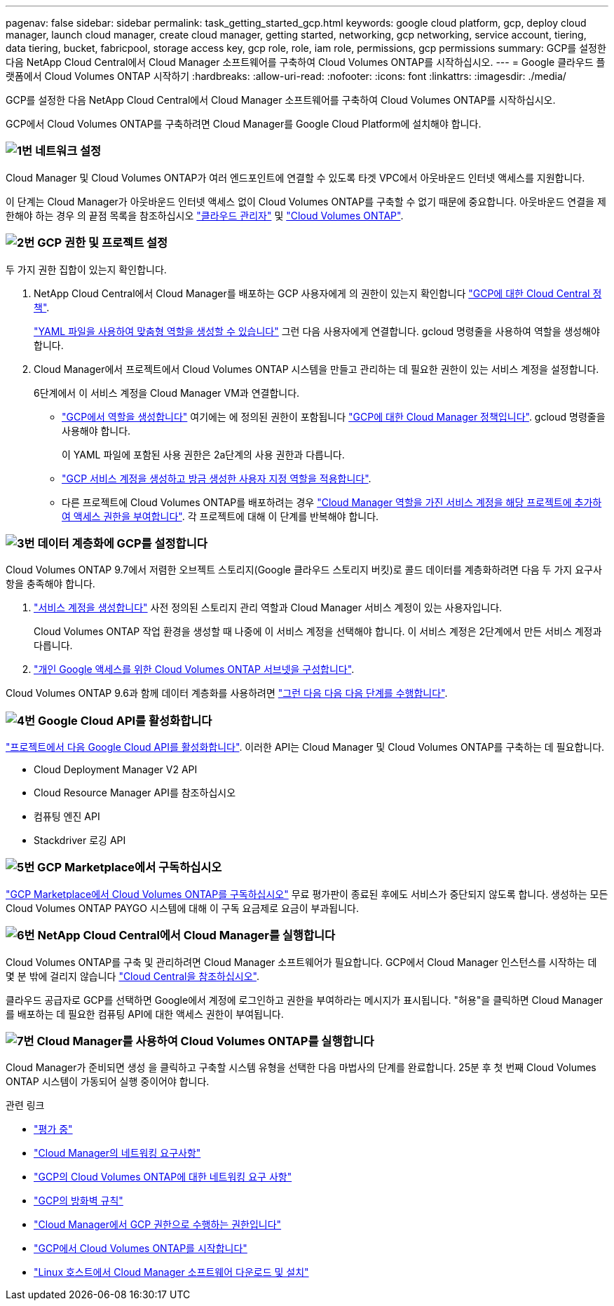 ---
pagenav: false 
sidebar: sidebar 
permalink: task_getting_started_gcp.html 
keywords: google cloud platform, gcp, deploy cloud manager, launch cloud manager, create cloud manager, getting started, networking, gcp networking, service account, tiering, data tiering, bucket, fabricpool, storage access key, gcp role, role, iam role, permissions, gcp permissions 
summary: GCP를 설정한 다음 NetApp Cloud Central에서 Cloud Manager 소프트웨어를 구축하여 Cloud Volumes ONTAP를 시작하십시오. 
---
= Google 클라우드 플랫폼에서 Cloud Volumes ONTAP 시작하기
:hardbreaks:
:allow-uri-read: 
:nofooter: 
:icons: font
:linkattrs: 
:imagesdir: ./media/


[role="lead"]
GCP를 설정한 다음 NetApp Cloud Central에서 Cloud Manager 소프트웨어를 구축하여 Cloud Volumes ONTAP를 시작하십시오.

GCP에서 Cloud Volumes ONTAP를 구축하려면 Cloud Manager를 Google Cloud Platform에 설치해야 합니다.



=== image:number1.png["1번"] 네트워크 설정

[role="quick-margin-para"]
Cloud Manager 및 Cloud Volumes ONTAP가 여러 엔드포인트에 연결할 수 있도록 타겟 VPC에서 아웃바운드 인터넷 액세스를 지원합니다.

[role="quick-margin-para"]
이 단계는 Cloud Manager가 아웃바운드 인터넷 액세스 없이 Cloud Volumes ONTAP를 구축할 수 없기 때문에 중요합니다. 아웃바운드 연결을 제한해야 하는 경우 의 끝점 목록을 참조하십시오 link:reference_networking_cloud_manager.html#outbound-internet-access["클라우드 관리자"] 및 link:reference_networking_gcp.html["Cloud Volumes ONTAP"].



=== image:number2.png["2번"] GCP 권한 및 프로젝트 설정

[role="quick-margin-para"]
두 가지 권한 집합이 있는지 확인합니다.

[role="quick-margin-list"]
. NetApp Cloud Central에서 Cloud Manager를 배포하는 GCP 사용자에게 의 권한이 있는지 확인합니다 https://occm-sample-policies.s3.amazonaws.com/Setup_As_Service_3.7.3_GCP.yaml["GCP에 대한 Cloud Central 정책"^].
+
https://cloud.google.com/iam/docs/creating-custom-roles#iam-custom-roles-create-gcloud["YAML 파일을 사용하여 맞춤형 역할을 생성할 수 있습니다"^] 그런 다음 사용자에게 연결합니다. gcloud 명령줄을 사용하여 역할을 생성해야 합니다.

. Cloud Manager에서 프로젝트에서 Cloud Volumes ONTAP 시스템을 만들고 관리하는 데 필요한 권한이 있는 서비스 계정을 설정합니다.
+
6단계에서 이 서비스 계정을 Cloud Manager VM과 연결합니다.

+
** https://cloud.google.com/iam/docs/creating-custom-roles#iam-custom-roles-create-gcloud["GCP에서 역할을 생성합니다"^] 여기에는 에 정의된 권한이 포함됩니다 https://occm-sample-policies.s3.amazonaws.com/Policy_for_Cloud_Manager_3.8.0_GCP.yaml["GCP에 대한 Cloud Manager 정책입니다"^]. gcloud 명령줄을 사용해야 합니다.
+
이 YAML 파일에 포함된 사용 권한은 2a단계의 사용 권한과 다릅니다.

** https://cloud.google.com/iam/docs/creating-managing-service-accounts#creating_a_service_account["GCP 서비스 계정을 생성하고 방금 생성한 사용자 지정 역할을 적용합니다"^].
** 다른 프로젝트에 Cloud Volumes ONTAP를 배포하려는 경우 https://cloud.google.com/iam/docs/granting-changing-revoking-access#granting-console["Cloud Manager 역할을 가진 서비스 계정을 해당 프로젝트에 추가하여 액세스 권한을 부여합니다"^]. 각 프로젝트에 대해 이 단계를 반복해야 합니다.






=== image:number3.png["3번"] 데이터 계층화에 GCP를 설정합니다

[role="quick-margin-para"]
Cloud Volumes ONTAP 9.7에서 저렴한 오브젝트 스토리지(Google 클라우드 스토리지 버킷)로 콜드 데이터를 계층화하려면 다음 두 가지 요구사항을 충족해야 합니다.

[role="quick-margin-list"]
. https://cloud.google.com/iam/docs/creating-managing-service-accounts#creating_a_service_account["서비스 계정을 생성합니다"^] 사전 정의된 스토리지 관리 역할과 Cloud Manager 서비스 계정이 있는 사용자입니다.
+
Cloud Volumes ONTAP 작업 환경을 생성할 때 나중에 이 서비스 계정을 선택해야 합니다. 이 서비스 계정은 2단계에서 만든 서비스 계정과 다릅니다.

. https://cloud.google.com/vpc/docs/configure-private-google-access["개인 Google 액세스를 위한 Cloud Volumes ONTAP 서브넷을 구성합니다"^].


[role="quick-margin-para"]
Cloud Volumes ONTAP 9.6과 함께 데이터 계층화를 사용하려면 link:task_adding_gcp_accounts.html["그런 다음 다음 다음 단계를 수행합니다"].



=== image:number4.png["4번"] Google Cloud API를 활성화합니다

[role="quick-margin-para"]
https://cloud.google.com/apis/docs/getting-started#enabling_apis["프로젝트에서 다음 Google Cloud API를 활성화합니다"^]. 이러한 API는 Cloud Manager 및 Cloud Volumes ONTAP를 구축하는 데 필요합니다.

[role="quick-margin-list"]
* Cloud Deployment Manager V2 API
* Cloud Resource Manager API를 참조하십시오
* 컴퓨팅 엔진 API
* Stackdriver 로깅 API




=== image:number5.png["5번"] GCP Marketplace에서 구독하십시오

[role="quick-margin-para"]
https://console.cloud.google.com/marketplace/details/netapp-cloudmanager/cloud-manager["GCP Marketplace에서 Cloud Volumes ONTAP를 구독하십시오"^] 무료 평가판이 종료된 후에도 서비스가 중단되지 않도록 합니다. 생성하는 모든 Cloud Volumes ONTAP PAYGO 시스템에 대해 이 구독 요금제로 요금이 부과됩니다.



=== image:number6.png["6번"] NetApp Cloud Central에서 Cloud Manager를 실행합니다

[role="quick-margin-para"]
Cloud Volumes ONTAP를 구축 및 관리하려면 Cloud Manager 소프트웨어가 필요합니다. GCP에서 Cloud Manager 인스턴스를 시작하는 데 몇 분 밖에 걸리지 않습니다 https://cloud.netapp.com["Cloud Central을 참조하십시오"^].

[role="quick-margin-para"]
클라우드 공급자로 GCP를 선택하면 Google에서 계정에 로그인하고 권한을 부여하라는 메시지가 표시됩니다. "허용"을 클릭하면 Cloud Manager를 배포하는 데 필요한 컴퓨팅 API에 대한 액세스 권한이 부여됩니다.



=== image:number7.png["7번"] Cloud Manager를 사용하여 Cloud Volumes ONTAP를 실행합니다

[role="quick-margin-para"]
Cloud Manager가 준비되면 생성 을 클릭하고 구축할 시스템 유형을 선택한 다음 마법사의 단계를 완료합니다. 25분 후 첫 번째 Cloud Volumes ONTAP 시스템이 가동되어 실행 중이어야 합니다.

.관련 링크
* link:concept_evaluating.html["평가 중"]
* link:reference_networking_cloud_manager.html["Cloud Manager의 네트워킹 요구사항"]
* link:reference_networking_gcp.html["GCP의 Cloud Volumes ONTAP에 대한 네트워킹 요구 사항"]
* link:reference_firewall_rules_gcp.html["GCP의 방화벽 규칙"]
* link:reference_permissions.html#what-cloud-manager-does-with-gcp-permissions["Cloud Manager에서 GCP 권한으로 수행하는 권한입니다"]
* link:task_deploying_gcp.html["GCP에서 Cloud Volumes ONTAP를 시작합니다"]
* link:task_installing_linux.html["Linux 호스트에서 Cloud Manager 소프트웨어 다운로드 및 설치"]

